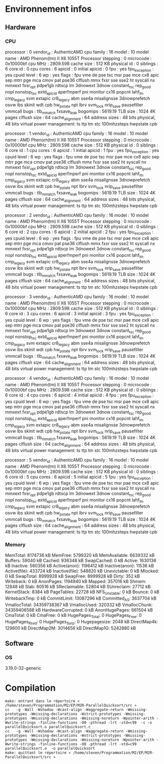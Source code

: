 * Environnement infos
** Hardware
*** CPU
processor	: 0
vendor_id	: AuthenticAMD
cpu family	: 16
model		: 10
model name	: AMD Phenom(tm) II X6 1055T Processor
stepping	: 0
microcode	: 0x10000bf
cpu MHz		: 2809.598
cache size	: 512 KB
physical id	: 0
siblings	: 6
core id		: 0
cpu cores	: 6
apicid		: 0
initial apicid	: 0
fpu		: yes
fpu_exception	: yes
cpuid level	: 6
wp		: yes
flags		: fpu vme de pse tsc msr pae mce cx8 apic sep mtrr pge mca cmov pat pse36 clflush mmx fxsr sse sse2 ht syscall nx mmxext fxsr_opt pdpe1gb rdtscp lm 3dnowext 3dnow constant_tsc rep_good nopl nonstop_tsc extd_apicid aperfmperf pni monitor cx16 popcnt lahf_lm cmp_legacy svm extapic cr8_legacy abm sse4a misalignsse 3dnowprefetch osvw ibs skinit wdt cpb hw_pstate npt lbrv svm_lock nrip_save pausefilter vmmcall
bugs		: tlb_mmatch fxsave_leak
bogomips	: 5619.19
TLB size	: 1024 4K pages
clflush size	: 64
cache_alignment	: 64
address sizes	: 48 bits physical, 48 bits virtual
power management: ts ttp tm stc 100mhzsteps hwpstate cpb

processor	: 1
vendor_id	: AuthenticAMD
cpu family	: 16
model		: 10
model name	: AMD Phenom(tm) II X6 1055T Processor
stepping	: 0
microcode	: 0x10000bf
cpu MHz		: 2809.598
cache size	: 512 KB
physical id	: 0
siblings	: 6
core id		: 1
cpu cores	: 6
apicid		: 1
initial apicid	: 1
fpu		: yes
fpu_exception	: yes
cpuid level	: 6
wp		: yes
flags		: fpu vme de pse tsc msr pae mce cx8 apic sep mtrr pge mca cmov pat pse36 clflush mmx fxsr sse sse2 ht syscall nx mmxext fxsr_opt pdpe1gb rdtscp lm 3dnowext 3dnow constant_tsc rep_good nopl nonstop_tsc extd_apicid aperfmperf pni monitor cx16 popcnt lahf_lm cmp_legacy svm extapic cr8_legacy abm sse4a misalignsse 3dnowprefetch osvw ibs skinit wdt cpb hw_pstate npt lbrv svm_lock nrip_save pausefilter vmmcall
bugs		: tlb_mmatch fxsave_leak
bogomips	: 5619.19
TLB size	: 1024 4K pages
clflush size	: 64
cache_alignment	: 64
address sizes	: 48 bits physical, 48 bits virtual
power management: ts ttp tm stc 100mhzsteps hwpstate cpb

processor	: 2
vendor_id	: AuthenticAMD
cpu family	: 16
model		: 10
model name	: AMD Phenom(tm) II X6 1055T Processor
stepping	: 0
microcode	: 0x10000bf
cpu MHz		: 2809.598
cache size	: 512 KB
physical id	: 0
siblings	: 6
core id		: 2
cpu cores	: 6
apicid		: 2
initial apicid	: 2
fpu		: yes
fpu_exception	: yes
cpuid level	: 6
wp		: yes
flags		: fpu vme de pse tsc msr pae mce cx8 apic sep mtrr pge mca cmov pat pse36 clflush mmx fxsr sse sse2 ht syscall nx mmxext fxsr_opt pdpe1gb rdtscp lm 3dnowext 3dnow constant_tsc rep_good nopl nonstop_tsc extd_apicid aperfmperf pni monitor cx16 popcnt lahf_lm cmp_legacy svm extapic cr8_legacy abm sse4a misalignsse 3dnowprefetch osvw ibs skinit wdt cpb hw_pstate npt lbrv svm_lock nrip_save pausefilter vmmcall
bugs		: tlb_mmatch fxsave_leak
bogomips	: 5619.19
TLB size	: 1024 4K pages
clflush size	: 64
cache_alignment	: 64
address sizes	: 48 bits physical, 48 bits virtual
power management: ts ttp tm stc 100mhzsteps hwpstate cpb

processor	: 3
vendor_id	: AuthenticAMD
cpu family	: 16
model		: 10
model name	: AMD Phenom(tm) II X6 1055T Processor
stepping	: 0
microcode	: 0x10000bf
cpu MHz		: 2809.598
cache size	: 512 KB
physical id	: 0
siblings	: 6
core id		: 3
cpu cores	: 6
apicid		: 3
initial apicid	: 3
fpu		: yes
fpu_exception	: yes
cpuid level	: 6
wp		: yes
flags		: fpu vme de pse tsc msr pae mce cx8 apic sep mtrr pge mca cmov pat pse36 clflush mmx fxsr sse sse2 ht syscall nx mmxext fxsr_opt pdpe1gb rdtscp lm 3dnowext 3dnow constant_tsc rep_good nopl nonstop_tsc extd_apicid aperfmperf pni monitor cx16 popcnt lahf_lm cmp_legacy svm extapic cr8_legacy abm sse4a misalignsse 3dnowprefetch osvw ibs skinit wdt cpb hw_pstate npt lbrv svm_lock nrip_save pausefilter vmmcall
bugs		: tlb_mmatch fxsave_leak
bogomips	: 5619.19
TLB size	: 1024 4K pages
clflush size	: 64
cache_alignment	: 64
address sizes	: 48 bits physical, 48 bits virtual
power management: ts ttp tm stc 100mhzsteps hwpstate cpb

processor	: 4
vendor_id	: AuthenticAMD
cpu family	: 16
model		: 10
model name	: AMD Phenom(tm) II X6 1055T Processor
stepping	: 0
microcode	: 0x10000bf
cpu MHz		: 2809.598
cache size	: 512 KB
physical id	: 0
siblings	: 6
core id		: 4
cpu cores	: 6
apicid		: 4
initial apicid	: 4
fpu		: yes
fpu_exception	: yes
cpuid level	: 6
wp		: yes
flags		: fpu vme de pse tsc msr pae mce cx8 apic sep mtrr pge mca cmov pat pse36 clflush mmx fxsr sse sse2 ht syscall nx mmxext fxsr_opt pdpe1gb rdtscp lm 3dnowext 3dnow constant_tsc rep_good nopl nonstop_tsc extd_apicid aperfmperf pni monitor cx16 popcnt lahf_lm cmp_legacy svm extapic cr8_legacy abm sse4a misalignsse 3dnowprefetch osvw ibs skinit wdt cpb hw_pstate npt lbrv svm_lock nrip_save pausefilter vmmcall
bugs		: tlb_mmatch fxsave_leak
bogomips	: 5619.19
TLB size	: 1024 4K pages
clflush size	: 64
cache_alignment	: 64
address sizes	: 48 bits physical, 48 bits virtual
power management: ts ttp tm stc 100mhzsteps hwpstate cpb

processor	: 5
vendor_id	: AuthenticAMD
cpu family	: 16
model		: 10
model name	: AMD Phenom(tm) II X6 1055T Processor
stepping	: 0
microcode	: 0x10000bf
cpu MHz		: 2809.598
cache size	: 512 KB
physical id	: 0
siblings	: 6
core id		: 5
cpu cores	: 6
apicid		: 5
initial apicid	: 5
fpu		: yes
fpu_exception	: yes
cpuid level	: 6
wp		: yes
flags		: fpu vme de pse tsc msr pae mce cx8 apic sep mtrr pge mca cmov pat pse36 clflush mmx fxsr sse sse2 ht syscall nx mmxext fxsr_opt pdpe1gb rdtscp lm 3dnowext 3dnow constant_tsc rep_good nopl nonstop_tsc extd_apicid aperfmperf pni monitor cx16 popcnt lahf_lm cmp_legacy svm extapic cr8_legacy abm sse4a misalignsse 3dnowprefetch osvw ibs skinit wdt cpb hw_pstate npt lbrv svm_lock nrip_save pausefilter vmmcall
bugs		: tlb_mmatch fxsave_leak
bogomips	: 5619.19
TLB size	: 1024 4K pages
clflush size	: 64
cache_alignment	: 64
address sizes	: 48 bits physical, 48 bits virtual
power management: ts ttp tm stc 100mhzsteps hwpstate cpb

*** Memory
MemTotal:        8174736 kB
MemFree:         5799320 kB
MemAvailable:    6639332 kB
Buffers:           59040 kB
Cached:           936348 kB
SwapCached:            0 kB
Active:          1630136 kB
Inactive:         560356 kB
Active(anon):    1196412 kB
Inactive(anon):    11536 kB
Active(file):     433724 kB
Inactive(file):   548820 kB
Unevictable:           0 kB
Mlocked:               0 kB
SwapTotal:       8999928 kB
SwapFree:        8999928 kB
Dirty:               352 kB
Writeback:             0 kB
AnonPages:       1194940 kB
Mapped:           357016 kB
Shmem:             12848 kB
Slab:              80516 kB
SReclaimable:      52804 kB
SUnreclaim:        27712 kB
KernelStack:        8384 kB
PageTables:        22728 kB
NFS_Unstable:          0 kB
Bounce:                0 kB
WritebackTmp:          0 kB
CommitLimit:    13087296 kB
Committed_AS:    3637704 kB
VmallocTotal:   34359738367 kB
VmallocUsed:      320332 kB
VmallocChunk:   34359406588 kB
HardwareCorrupted:     0 kB
AnonHugePages:    661504 kB
CmaTotal:              0 kB
CmaFree:               0 kB
HugePages_Total:       0
HugePages_Free:        0
HugePages_Rsvd:        0
HugePages_Surp:        0
Hugepagesize:       2048 kB
DirectMap4k:      129600 kB
DirectMap2M:     3014656 kB
DirectMap1G:     5242880 kB
** Software
*** OS
3.19.0-32-generic
* Compilation
#+BEGIN_EXAMPLE
make: entrant dans le répertoire « /home/steven/Programmation/M2/EP/M2R-ParallelQuicksort/src »
cc   -g -Wall -Wshadow -Wcast-align -Waggregate-return -Wmissing-prototypes -Wmissing-declarations -Wstrict-prototypes -Wmissing-prototypes -Wmissing-declarations -Wmissing-noreturn -Wpointer-arith -Wwrite-strings -finline-functions -O0 -pthread -lrt -std=c99  -c -o parallelQuicksort.o parallelQuicksort.c
cc   -g -Wall -Wshadow -Wcast-align -Waggregate-return -Wmissing-prototypes -Wmissing-declarations -Wstrict-prototypes -Wmissing-prototypes -Wmissing-declarations -Wmissing-noreturn -Wpointer-arith -Wwrite-strings -finline-functions -O0 -pthread -lrt -std=c99  parallelQuicksort.o  -o parallelQuicksort 
make: quittant le répertoire « /home/steven/Programmation/M2/EP/M2R-ParallelQuicksort/src »
#+END_EXAMPLE

